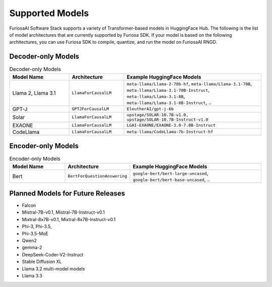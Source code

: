 .. _SupportedModels:

**********************************
Supported Models
**********************************

FuriosaAI Software Stack supports a variety of Transformer-based models in HuggingFace Hub.
The following is the list of model architectures that are currently supported by Furiosa SDK.
If your model is based on the following architectures,
you can use Furiosa SDK to compile, quantize, and run the model on FuriosaAI RNGD.

Decoder-only Models
====================================

.. list-table:: Decoder-only Models
   :align: center
   :header-rows: 1
   :widths: 130 120 300

   * - Model Name
     - Architecture
     - Example HuggingFace Models
   * - Llama 2, Llama 3.1
     - ``LlamaForCausalLM``
     - ``meta-llama/Llama-2-70b-hf``, ``meta-llama/Llama-3.1-70B``, ``meta-llama/Llama-3.1-70B-Instruct``, ``meta-llama/Llama-3.1-8B``, ``meta-llama/Llama-3.1-8B-Instruct``, ..
   * - GPT-J
     - ``GPTJForCausalLM``
     - ``EleutherAI/gpt-j-6b``
   * - Solar
     - ``LlamaForCausalLM``
     - ``upstage/SOLAR-10.7B-v1.0, upstage/SOLAR-10.7B-Instruct-v1.0``
   * - EXAONE
     - ``LlamaForCausalLM``
     - ``LGAI-EXAONE/EXAONE-3.0-7.8B-Instruct``
   * - CodeLlama
     - ``LlamaForCausalLM``
     - ``meta-llama/CodeLlama-7b-Instruct-hf``

Encoder-only Models
====================================

.. list-table:: Encoder-only Models
   :align: center
   :header-rows: 1
   :widths: 130 120 300

   * - Model Name
     - Architecture
     - Example HuggingFace Models
   * - Bert
     - ``BertForQuestionAnswering``
     - ``google-bert/bert-large-uncased``, ``google-bert/bert-base-uncased``, ..


Planned Models for Future Releases
===============================================

* Falcon
* Mistral-7B-v0.1, Mistral-7B-Instruct-v0.1
* Mixtral-8x7B-v0.1, Mixtral-8x7B-Instruct-v0.1
* Phi-3, Phi-3.5,
* Phi-3.5-MoE
* Qwen2
* gemma-2
* DeepSeek-Coder-V2-Instruct
* Stable Diffusion XL
* Llama 3.2 multi-model models
* Llama 3.3
